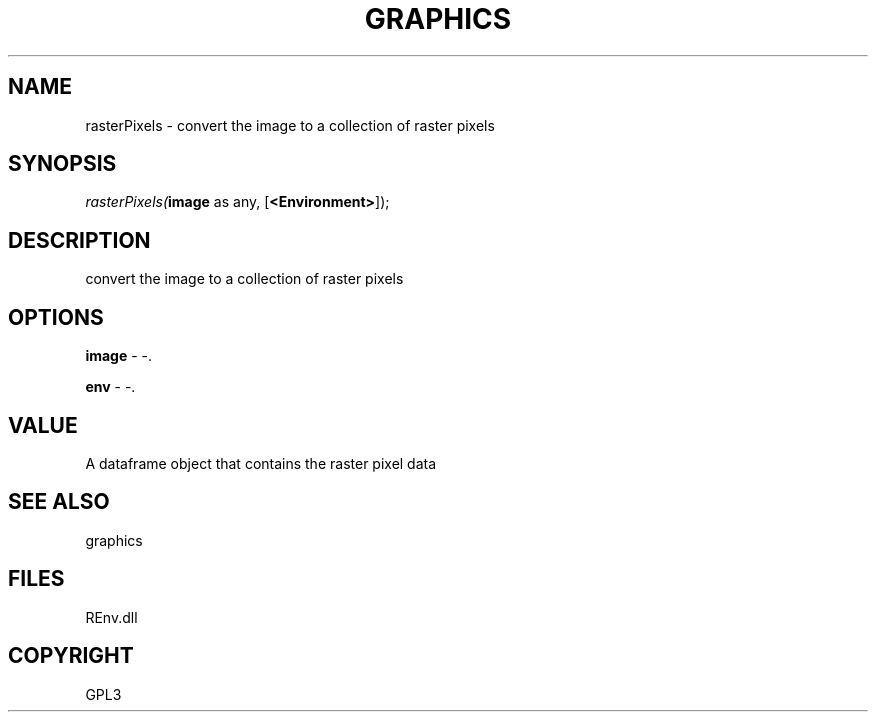 .\" man page create by R# package system.
.TH GRAPHICS 1 2002-May "rasterPixels" "rasterPixels"
.SH NAME
rasterPixels \- convert the image to a collection of raster pixels
.SH SYNOPSIS
\fIrasterPixels(\fBimage\fR as any, 
[\fB<Environment>\fR]);\fR
.SH DESCRIPTION
.PP
convert the image to a collection of raster pixels
.PP
.SH OPTIONS
.PP
\fBimage\fB \fR\- -. 
.PP
.PP
\fBenv\fB \fR\- -. 
.PP
.SH VALUE
.PP
A dataframe object that contains the raster pixel data
.PP
.SH SEE ALSO
graphics
.SH FILES
.PP
REnv.dll
.PP
.SH COPYRIGHT
GPL3
